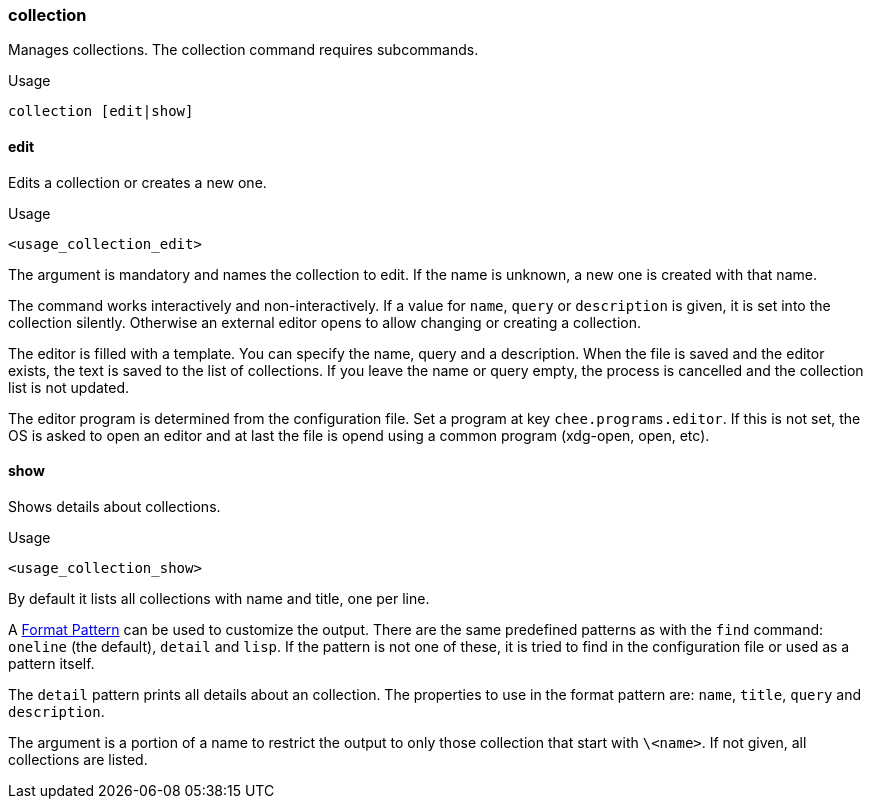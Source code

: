 === collection

Manages collections. The collection command requires subcommands.

.Usage
----------------------------------------------------------------------
collection [edit|show]
----------------------------------------------------------------------


==== edit

Edits a collection or creates a new one.

.Usage
----------------------------------------------------------------------
<usage_collection_edit>
----------------------------------------------------------------------

The argument is mandatory and names the collection to edit. If the
name is unknown, a new one is created with that name.

The command works interactively and non-interactively. If a value for
`name`, `query` or `description` is given, it is set into the
collection silently. Otherwise an external editor opens to allow
changing or creating a collection.

The editor is filled with a template. You can specify the name, query
and a description. When the file is saved and the editor exists, the
text is saved to the list of collections. If you leave the name or
query empty, the process is cancelled and the collection list is not
updated.

The editor program is determined from the configuration file. Set a
program at key `chee.programs.editor`. If this is not set, the OS is
asked to open an editor and at last the file is opend using a common
program (xdg-open, open, etc).

==== show

Shows details about collections.

.Usage
----------------------------------------------------------------------
<usage_collection_show>
----------------------------------------------------------------------


By default it lists all collections with name and title, one per line.

A xref:_format_pattern[Format Pattern] can be used to customize the
output. There are the same predefined patterns as with the `find`
command: `oneline` (the default), `detail` and `lisp`. If the pattern
is not one of these, it is tried to find in the configuration file or
used as a pattern itself.

The `detail` pattern prints all details about an collection. The
properties to use in the format pattern are: `name`, `title`, `query`
and `description`.

The argument is a portion of a name to restrict the output to only
those collection that start with `\<name>`. If not given, all
collections are listed.
